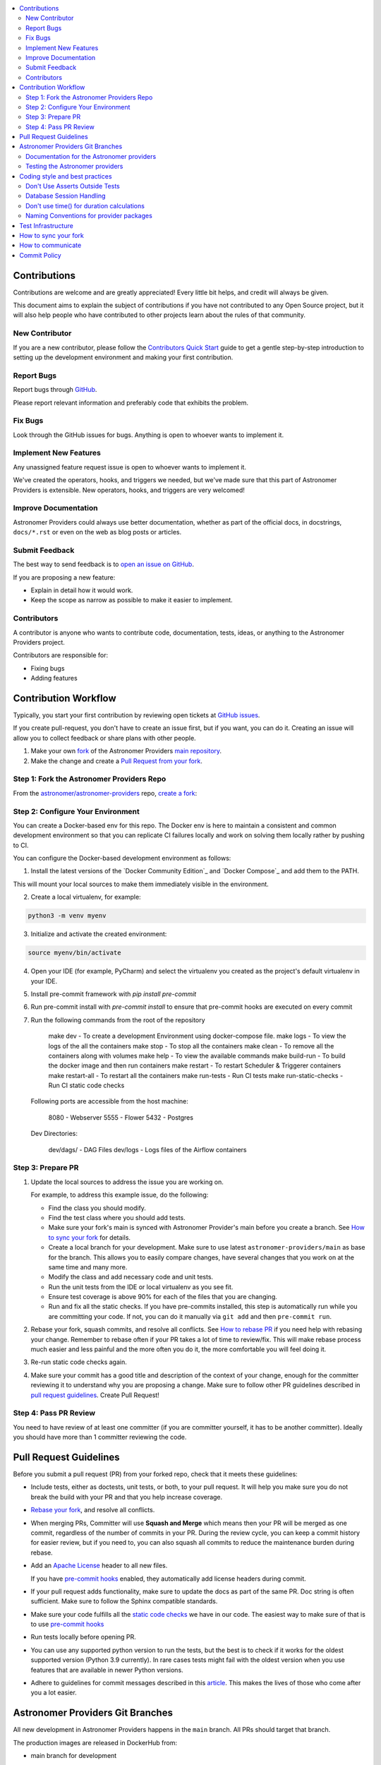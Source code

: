 .. Licensed to the Apache Software Foundation (ASF) under one
    or more contributor license agreements.  See the NOTICE file
    distributed with this work for additional information
    regarding copyright ownership.  The ASF licenses this file
    to you under the Apache License, Version 2.0 (the
    "License"); you may not use this file except in compliance
    with the License.  You may obtain a copy of the License at

 ..   http://www.apache.org/licenses/LICENSE-2.0

 .. Unless required by applicable law or agreed to in writing,
    software distributed under the License is distributed on an
    "AS IS" BASIS, WITHOUT WARRANTIES OR CONDITIONS OF ANY
    KIND, either express or implied.  See the License for the
    specific language governing permissions and limitations
    under the License.

.. contents:: :local:

Contributions
=============

Contributions are welcome and are greatly appreciated! Every little bit helps,
and credit will always be given.

This document aims to explain the subject of contributions if you have not contributed to
any Open Source project, but it will also help people who have contributed to other projects learn about the
rules of that community.

New Contributor
---------------
If you are a new contributor, please follow the `Contributors Quick Start <https://github.com/astronomer/
astronomer-providers/blob/main/CONTRIBUTORS_QUICK_START.rst>`__ guide to get a gentle step-by-step
introduction to setting up the development environment and making your first contribution.

Report Bugs
-----------

Report bugs through `GitHub <https://github.com/astronomer/astronomer-providers/issues>`__.

Please report relevant information and preferably code that exhibits the
problem.

Fix Bugs
--------

Look through the GitHub issues for bugs. Anything is open to whoever wants to
implement it.

Implement New Features
------------------

Any unassigned feature request issue is open to whoever wants to implement it.

We've created the operators, hooks, and triggers we needed, but we've
made sure that this part of Astronomer Providers is extensible. New operators, hooks,
and triggers are very welcomed!

Improve Documentation
---------------------

Astronomer Providers could always use better documentation, whether as part of the official
docs, in docstrings, ``docs/*.rst`` or even on the web as blog posts or
articles.

Submit Feedback
---------------

The best way to send feedback is to `open an issue on GitHub <https://github.com/astronomer/astronomer-providers/issues/new/choose>`__.

If you are proposing a new feature:

-   Explain in detail how it would work.
-   Keep the scope as narrow as possible to make it easier to implement.


Contributors
------------

A contributor is anyone who wants to contribute code, documentation, tests, ideas, or anything to the
Astronomer Providers project.

Contributors are responsible for:

* Fixing bugs
* Adding features

Contribution Workflow
=====================

Typically, you start your first contribution by reviewing open tickets
at `GitHub issues <https://github.com/astronomer/astronomer-providers/issues>`__.

If you create pull-request, you don't have to create an issue first, but if you want, you can do it.
Creating an issue will allow you to collect feedback or share plans with other people.

1. Make your own `fork <https://help.github.com/en/github/getting-started-with-github/fork-a-repo>`__ of
   the Astronomer Providers `main repository <https://github.com/astronomer/astronomer-providers>`__.

2. Make the change and create a `Pull Request from your fork <https://help.github.com/en/github/collaborating-with-issues-and-pull-requests/creating-a-pull-request-from-a-fork>`__.

Step 1: Fork the Astronomer Providers Repo
-------------------------------------------
From the `astronomer/astronomer-providers <https://github.com/astronomer/astronomer-providers>`_ repo,
`create a fork <https://help.github.com/en/github/getting-started-with-github/fork-a-repo>`_:


Step 2: Configure Your Environment
----------------------------------
You can create a Docker-based env for this repo.
The Docker env is here to maintain a consistent and common development environment so that you can
replicate CI failures locally and work on solving them locally rather by pushing to CI.

You can configure the Docker-based development environment as follows:

1. Install the latest versions of the `Docker Community Edition`_ and `Docker Compose`_ and add them to the PATH.

This will mount your local sources to make them immediately visible in the environment.

2. Create a local virtualenv, for example:

.. code-block:: bash

   python3 -m venv myenv

3. Initialize and activate the created environment:

.. code-block:: bash

   source myenv/bin/activate

4. Open your IDE (for example, PyCharm) and select the virtualenv you created
   as the project's default virtualenv in your IDE.

5. Install pre-commit framework with `pip install pre-commit`

6. Run pre-commit install with `pre-commit install` to ensure that pre-commit hooks are executed
   on every commit

7. Run the following commands from the root of the repository

    make dev - To create a development Environment using docker-compose file.
    make logs - To view the logs of the all the containers
    make stop - To stop all the containers
    make clean - To remove all the containers along with volumes
    make help - To view the available commands
    make build-run - To build the docker image and then run containers
    make restart - To restart Scheduler & Triggerer containers
    make restart-all - To restart all the containers
    make run-tests - Run CI tests
    make run-static-checks - Run CI static code checks

  Following ports are accessible from the host machine:

      8080 - Webserver
      5555 - Flower
      5432 - Postgres

  Dev Directories:

      dev/dags/ - DAG Files
      dev/logs - Logs files of the Airflow containers

Step 3: Prepare PR
------------------

1. Update the local sources to address the issue you are working on.

   For example, to address this example issue, do the following:

   * Find the class you should modify.

   * Find the test class where you should add tests.

   * Make sure your fork's main is synced with Astronomer Provider's main before you create a branch. See
     `How to sync your fork <#how-to-sync-your-fork>`_ for details.

   * Create a local branch for your development. Make sure to use latest
     ``astronomer-providers/main`` as base for the branch. This allows you to easily compare
     changes, have several changes that you work on at the same time and many more.

   * Modify the class and add necessary code and unit tests.

   * Run the unit tests from the IDE or local virtualenv  as you see fit.

   * Ensure test coverage is above 90% for each of the files that you are changing.

   * Run and fix all the static checks. If you have
     pre-commits installed, this step is automatically run while you are committing your code.
     If not, you can do it manually via ``git add`` and then ``pre-commit run``.

2. Rebase your fork, squash commits, and resolve all conflicts. See `How to rebase PR <#how-to-rebase-pr>`_
   if you need help with rebasing your change. Remember to rebase often if your PR takes a lot of time to
   review/fix. This will make rebase process much easier and less painful and the more often you do it,
   the more comfortable you will feel doing it.

3. Re-run static code checks again.

4. Make sure your commit has a good title and description of the context of your change, enough
   for the committer reviewing it to understand why you are proposing a change. Make sure to follow other
   PR guidelines described in `pull request guidelines <#pull-request-guidelines>`_.
   Create Pull Request!


Step 4: Pass PR Review
----------------------

You need to have review of at least one committer (if you are committer yourself, it has to be
another committer). Ideally you should have more than 1 committer reviewing the code.


Pull Request Guidelines
=======================

Before you submit a pull request (PR) from your forked repo, check that it meets
these guidelines:

-   Include tests, either as doctests, unit tests, or both, to your pull
    request.
    It will help you make sure you do not break the build with your PR and that you help increase coverage.

-   `Rebase your fork <http://stackoverflow.com/a/7244456/1110993>`__, and resolve all conflicts.

-   When merging PRs, Committer will use **Squash and Merge** which means then your PR will be merged as one commit,
    regardless of the number of commits in your PR.
    During the review cycle, you can keep a commit history for easier review, but if you need to,
    you can also squash all commits to reduce the maintenance burden during rebase.

-   Add an `Apache License <http://www.apache.org/legal/src-headers.html>`__ header
    to all new files.

    If you have `pre-commit hooks <STATIC_CODE_CHECKS.rst#pre-commit-hooks>`__ enabled, they automatically add
    license headers during commit.

-   If your pull request adds functionality, make sure to update the docs as part
    of the same PR. Doc string is often sufficient. Make sure to follow the
    Sphinx compatible standards.

-   Make sure your code fulfills all the
    `static code checks <STATIC_CODE_CHECKS.rst#pre-commit-hooks>`__ we have in our code. The easiest way
    to make sure of that is to use `pre-commit hooks <STATIC_CODE_CHECKS.rst#pre-commit-hooks>`__

-   Run tests locally before opening PR.

-   You can use any supported python version to run the tests, but the best is to check
    if it works for the oldest supported version (Python 3.9 currently). In rare cases
    tests might fail with the oldest version when you use features that are available in newer Python
    versions.

-   Adhere to guidelines for commit messages described in this `article <http://chris.beams.io/posts/git-commit/>`__.
    This makes the lives of those who come after you a lot easier.

Astronomer Providers Git Branches
=================================

All new development in Astronomer Providers happens in the ``main`` branch. All PRs should target that branch.

The production images are released in DockerHub from:

* main branch for development


Documentation for the Astronomer providers
-------------------------------------------------

When you are developing a provider, you are supposed to make sure it is well tested
and documented.

A well documented provider contains:

* references to packages, API used and example dags
* configuration reference
* class documentation generated from PyDoc in the code
* example dags
* how-to guides

Part of the documentation are example dags. We are using the example dags for various purposes in
providers:

* showing real examples of how your provider classes (Operators/Sensors/Transfers) can be used
* snippets of the examples are embedded in the documentation via ``exampleinclude::`` directive
* examples are executable as system tests

Testing the Astronomer providers
--------------------------------

We have high quality requirements when it comes to testing the Astronomer providers. We have to be sure
that we have enough coverage(more than 90%) and ways to tests for regressions before the community accepts such
providers.

* Unit tests have to be comprehensive and they should test for possible regressions and edge cases
  not only "green path"

* Integration tests where 'local' integration with a component is possible (for example tests with
  MySQL/Postgres DB/Trino/Kerberos all have integration tests which run with real, dockerized components

* System Tests which provide end-to-end testing, usually testing together several operators, sensors, by
  connecting to a real external system


Coding style and best practices
===============================

Most of our coding style rules are enforced programmatically by flake8 and mypy (which are run automatically
on every pull request), but there are some rules that are not yet automated and are more
semantic than style

Don't Use Asserts Outside Tests
-------------------------------

Our community agreed that to various reasons we do not use ``assert`` in production code of Astronomer Providers.

In other words instead of doing:

.. code-block:: python

    assert some_predicate()

you should do:

.. code-block:: python

    if not some_predicate():
        handle_the_case()

The one exception to this is if you need to make an assert for typechecking (which should be almost a last resort) you can do this:

.. code-block:: python

    if TYPE_CHECKING:
        assert isinstance(x, MyClass)


Database Session Handling
-------------------------

**Explicit is better than implicit.** If a function accepts a ``session`` parameter it should not commit the
transaction itself. Session management is up to the caller.

To make this easier, there is the ``create_session`` helper:

.. code-block:: python

    from sqlalchemy.orm import Session

    from airflow.utils.session import create_session


    def my_call(*args, session: Session):
        ...
        # You MUST not commit the session here.


    with create_session() as session:
        my_call(*args, session=session)

If this function is designed to be called by "end-users" (i.e. DAG authors) then using the ``@provide_session`` wrapper is okay:

.. code-block:: python

    from sqlalchemy.orm import Session

    from airflow.utils.session import NEW_SESSION, provide_session


    @provide_session
    def my_method(arg, *, session: Session = NEW_SESSION):
        ...
        # You SHOULD not commit the session here. The wrapper will take care of commit()/rollback() if exception

In both cases, the ``session`` argument is a `keyword-only argument`_. This is the most preferred form if
possible, although there are some exceptions in the code base where this cannot be used, due to backward
compatibility considerations. In most cases, ``session`` argument should be last in the argument list.

.. _`keyword-only argument`: https://www.python.org/dev/peps/pep-3102/


Don't use time() for duration calculations
-----------------------------------------

If you wish to compute the time difference between two events with in the same process, use
``time.monotonic()``, not ``time.time()`` nor ``timezone.utcnow()``.

If you are measuring duration for performance reasons, then ``time.perf_counter()`` should be used. (On many
platforms, this uses the same underlying clock mechanism as monotonic, but ``perf_counter`` is guaranteed to be
the highest accuracy clock on the system, monotonic is simply "guaranteed" to not go backwards.)

If you wish to time how long a block of code takes, use ``Stats.timer()`` -- either with a metric name, which
will be timed and submitted automatically:

.. code-block:: python

    from airflow.stats import Stats

    ...

    with Stats.timer("my_timer_metric"):
        ...

or to time but not send a metric:

.. code-block:: python

    from airflow.stats import Stats

    ...

    with Stats.timer() as timer:
        ...

    log.info("Code took %.3f seconds", timer.duration)

For full docs on ``timer()`` check out `airflow/stats.py`_.

If the start_date of a duration calculation needs to be stored in a database, then this has to be done using
datetime objects. In all other cases, using datetime for duration calculation MUST be avoided as creating and
diffing datetime operations are (comparatively) slow.

Naming Conventions for provider packages
----------------------------------------

* Provider packages are all placed in 'astronomer.providers'

* Providers are usually direct sub-packages of the 'astronomer.providers' package but in some cases they can be
  further split into sub-packages. This is the case when the providers are connected under common umbrella but
  very loosely coupled on the code level.

* In some cases the package can have sub-packages but they are all delivered as single provider
  package (for example 'google' package may contains 'ads', 'cloud' etc. sub-packages). This is in case
  the providers are connected under common umbrella and they are also tightly coupled on the code level.

* Typical structure of provider package:
    * example_dags -> example DAGs are stored here (used for documentation and System Tests)
    * hooks -> hooks are stored here
    * operators -> operators are stored here
    * triggers -> triggers are stored here
    * sensors -> sensors are stored here

* Module names do not contain word "hooks", "operators" etc. The right type comes from
  the package. For example 'hooks.databricks' module contains DatabricksHookAsync and 'operators.databricks'
  contains DatabricksSubmitRunOperatorAsync operator.

* Class names contain 'Operator', 'Hook', 'Sensor', 'Trigger' - for example BigQueryInsertJobOperatorAsync, BigQueryHookAsync

* Operator name usually follows the convention: ``<Subject><Action><Entity>OperatorAsync``
  (BigQueryInsertJobOperatorAsync) is a good example

* Tests are grouped in parallel packages under "tests" top level package. Module name is usually
  ``test_<object_to_test>.py``,

* System test DAGs (not yet fully automated but allowing to run e2e testing of particular provider) are
  placed under example_dags folder within respective provider.

Test Infrastructure
===================

We support the following types of tests:

* **Unit tests** are Python tests launched with ``pytest``.
  Unit tests are available in the tests package

* **System tests** are automatic tests that use external systems like
  Google Cloud. These tests are intended for an end-to-end DAG execution.


How to sync your fork
=====================

When you have your fork, you should periodically synchronize the main of your fork with the
Astronomer Providers main. In order to do that you can ``git pull --rebase`` to your local git repository from
apache remote and push the main (often with ``--force`` to your fork). There is also an easy
way to sync your fork in GitHub's web UI with the `Fetch upstream feature
<https://docs.github.com/en/github/collaborating-with-pull-requests/working-with-forks/syncing-a-fork#syncing-a-fork-from-the-web-ui>`_.

This will force-push the ``main`` branch from ``astronomer/astronomer-providers`` to the ``main`` branch
in your fork. Note that in case you modified the main in your fork, you might loose those changes.


How to communicate
==================

Apache Airflow is a Community within Apache Software Foundation. As the motto of
the Apache Software Foundation states "Community over Code" - people in the
community are far more important than their contribution.

This means that communication plays a big role in it, and this chapter is all about it.

In our communication, everyone is expected to follow the `ASF Code of Conduct <https://www.apache.org/foundation/policies/conduct>`_.

We have various channels of communication - starting from the official devlist, comments
in the Pull Requests, Slack, wiki.

All those channels can be used for different purposes.
You can join the channels via links at the `Airflow Community page <https://airflow.apache.org/community/>`_

* The `Apache Airflow devlist <https://lists.apache.org/list.html?dev@airflow.apache.org>`_ for:
   * official communication
   * general issues, asking community for opinion
   * discussing proposals
   * voting
* The `Airflow CWiki <https://cwiki.apache.org/confluence/display/AIRFLOW/Airflow+Home?src=breadcrumbs>`_ for:
   * detailed discussions on big proposals (Airflow Improvement Proposals also name AIPs)
   * helpful, shared resources (for example Apache Airflow logos
   * information that can be re-used by others (for example instructions on preparing workshops)
* GitHub `Pull Requests (PRs) <https://github.com/apache/airflow/pulls>`_ for:
   * discussing implementation details of PRs
   * not for architectural discussions (use the devlist for that)
* The deprecated `JIRA issues <https://issues.apache.org/jira/projects/AIRFLOW/issues/AIRFLOW-4470?filter=allopenissues>`_ for:
   * checking out old but still valuable issues that are not on GitHub yet
   * mentioning the JIRA issue number in the title of the related PR you would like to open on GitHub

Commit Policy
=============

* Commits need a +1 vote from a committer who is not the author
* Do not merge a PR that regresses linting or does not pass CI tests (unless we have
  justification such as clearly transient error).
